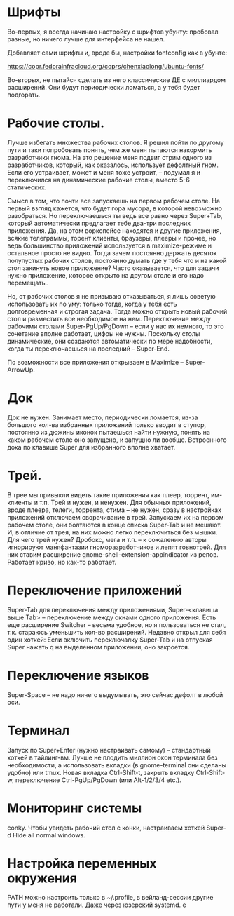 * Шрифты
Во-первых, я всегда начинаю настройку с шрифтов убунту: пробовал разные, но ничего лучше для интерфейса не нашел.

Добавляет сами шрифты и, вроде бы, настройки fontconfig как в убунте:

https://copr.fedorainfracloud.org/coprs/chenxiaolong/ubuntu-fonts/

Во-вторых, не пытайся сделать из него классические ДЕ с миллиардом расширений. Они будут периодически ломаться, а у тебя будет подгорать.

* Рабочие столы.
Лучше избегать множества рабочих столов. Я решил пойти по другому пути и таки попробовать понять, чем же меня пытаются накормить разработчики гнома. На это решение меня подвиг стрим одного из разработчиков, который, как оказалось, использует дефолтный гном. Если его устраивает, может и меня тоже устроит, – подумал я и переключился на динамические рабочие столы, вместо 5-6 статических.

Смысл в том, что почти все запускаешь на первом рабочем столе. На первый взгляд кажется, что будет гора мусора, в которой невозможно разобраться. Но переключаешься ты ведь все равно через Super+Tab, который автоматически предлагает тебе два-три последних приложения. Да, на этом воркспейсе находятся и другие приложения, всякие телеграммы, торент клиенты, браузеры, плееры и прочее, но ведь большинство приложений используется в maximize-режиме и остальное просто не видно. Тогда зачем постоянно держать десяток полупустых рабочих столов, постоянно думать где у тебя что и на какой стол закинуть новое приложение? Часто оказывается, что для задачи нужно приложение, которое открыто на другом столе и его надо перемещать..

Но, от рабочих столов я не призываю отказываться, я лишь советую использовать их по уму: только тогда, когда у тебя есть долговременная и строгая задача. Тогда можно открыть новый рабочий стол и разместить все необходимое на нем. Переключение между рабочими столами Super-PgUp/PgDown – если у нас их немного, то это сочетание вполне работает, цифры не нужны. Поскольку столы динамические, они создаются автоматически по мере надобности, когда ты переключаешься на последний – Super-End.

По возможности все приложения открываем в Maximize – Super-ArrowUp.

* Док
Док не нужен. Занимает место, периодически ломается, из-за большого кол-ва избранных приложений только вводит в ступор, постоянно из дюжины иконок пытаешься найти нужную, понять на каком рабочем столе оно запущено, и запущно ли вообще. Встроенного дока по клавише Super для избранного вполне хватает.

* Трей.
В трее мы привыкли видеть такие приложения как плеер, торрент, им-клиенты и т.п. Трей и нужен, и ненужен. Для обычных приложений, вроде плеера, телеги, торрента, стима – не нужен, сразу в настройках приложений отключаем сворачивание в трей. Запускаем их на первом рабочем столе, они болтаются в конце списка Super-Tab и не мешают. И, в отличие от трея, на них можно легко переключиться без мышки. Для чего трей нужен? Дробокс, мега и т.п. – к сожалению авторы игнорируют маняфантазии гноморазработчиков и лепят говнотрей. Для них ставим расширение gnome-shell-extension-appindicator из репов. Работает криво, но как-то работает.

* Переключение приложений
Super-Tab для переключения между приложениями, Super-<клавиша выше Tab> – переключение между окнами одного приложения. Есть еще расширение Switcher – весьма удобное, но я пользоваться не стал, т.к. стараюсь уменьшить кол-во расширений. Недавно открыл для себя один хоткей: Если включить переключалку Super-Tab и на отпуская Super нажать q на выделенном приложении, оно закроется.

* Переключение языков
Super-Space – не надо ничего выдумывать, это сейчас дефолт в любой оси.

* Терминал
Запуск по Super+Enter (нужно настраивать самому) – стандартный хоткей в тайлинг-вм. Лучше не плодить миллион окон терминала без необходимости, а использовать вкладки (в gnome-terminal они сделаны удобно) или tmux. Новая вкладка Ctrl-Shift-t, закрыть вкладку Ctrl-Shift-w, переключение Ctrl-PgUp/PgDown (или Alt-1/2/3/4 etc.).

* Мониторинг системы
conky. Чтобы увидеть рабочий стол с конки, настраиваем хоткей Super-d Hide all normal windows.

* Настройка переменных окружения
PATH можно настроить только в ~/.profile, в вейланд-сессии другие пути у меня не работали. Даже через юзерский systemd.
е
